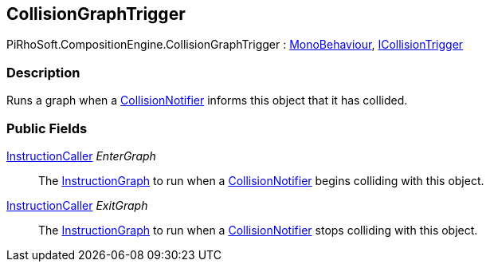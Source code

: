 [#reference/collision-graph-trigger]

## CollisionGraphTrigger

PiRhoSoft.CompositionEngine.CollisionGraphTrigger : https://docs.unity3d.com/ScriptReference/MonoBehaviour.html[MonoBehaviour^], <<reference/i-collision-trigger.html,ICollisionTrigger>>

### Description

Runs a graph when a <<reference/collision-notifier.html,CollisionNotifier>> informs this object that it has collided.

### Public Fields

<<reference/instruction-caller.html,InstructionCaller>> _EnterGraph_::

The <<reference/instruction-graph.html,InstructionGraph>> to run when a <<reference/collision-notifier.html,CollisionNotifier>> begins colliding with this object.

<<reference/instruction-caller.html,InstructionCaller>> _ExitGraph_::

The <<reference/instruction-graph.html,InstructionGraph>> to run when a <<reference/collision-notifier.html,CollisionNotifier>> stops colliding with this object.
